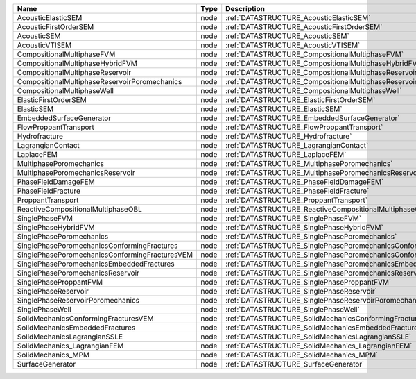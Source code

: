 

============================================== ==== =================================================================== 
Name                                           Type Description                                                         
============================================== ==== =================================================================== 
AcousticElasticSEM                             node :ref:`DATASTRUCTURE_AcousticElasticSEM`                             
AcousticFirstOrderSEM                          node :ref:`DATASTRUCTURE_AcousticFirstOrderSEM`                          
AcousticSEM                                    node :ref:`DATASTRUCTURE_AcousticSEM`                                    
AcousticVTISEM                                 node :ref:`DATASTRUCTURE_AcousticVTISEM`                                 
CompositionalMultiphaseFVM                     node :ref:`DATASTRUCTURE_CompositionalMultiphaseFVM`                     
CompositionalMultiphaseHybridFVM               node :ref:`DATASTRUCTURE_CompositionalMultiphaseHybridFVM`               
CompositionalMultiphaseReservoir               node :ref:`DATASTRUCTURE_CompositionalMultiphaseReservoir`               
CompositionalMultiphaseReservoirPoromechanics  node :ref:`DATASTRUCTURE_CompositionalMultiphaseReservoirPoromechanics`  
CompositionalMultiphaseWell                    node :ref:`DATASTRUCTURE_CompositionalMultiphaseWell`                    
ElasticFirstOrderSEM                           node :ref:`DATASTRUCTURE_ElasticFirstOrderSEM`                           
ElasticSEM                                     node :ref:`DATASTRUCTURE_ElasticSEM`                                     
EmbeddedSurfaceGenerator                       node :ref:`DATASTRUCTURE_EmbeddedSurfaceGenerator`                       
FlowProppantTransport                          node :ref:`DATASTRUCTURE_FlowProppantTransport`                          
Hydrofracture                                  node :ref:`DATASTRUCTURE_Hydrofracture`                                  
LagrangianContact                              node :ref:`DATASTRUCTURE_LagrangianContact`                              
LaplaceFEM                                     node :ref:`DATASTRUCTURE_LaplaceFEM`                                     
MultiphasePoromechanics                        node :ref:`DATASTRUCTURE_MultiphasePoromechanics`                        
MultiphasePoromechanicsReservoir               node :ref:`DATASTRUCTURE_MultiphasePoromechanicsReservoir`               
PhaseFieldDamageFEM                            node :ref:`DATASTRUCTURE_PhaseFieldDamageFEM`                            
PhaseFieldFracture                             node :ref:`DATASTRUCTURE_PhaseFieldFracture`                             
ProppantTransport                              node :ref:`DATASTRUCTURE_ProppantTransport`                              
ReactiveCompositionalMultiphaseOBL             node :ref:`DATASTRUCTURE_ReactiveCompositionalMultiphaseOBL`             
SinglePhaseFVM                                 node :ref:`DATASTRUCTURE_SinglePhaseFVM`                                 
SinglePhaseHybridFVM                           node :ref:`DATASTRUCTURE_SinglePhaseHybridFVM`                           
SinglePhasePoromechanics                       node :ref:`DATASTRUCTURE_SinglePhasePoromechanics`                       
SinglePhasePoromechanicsConformingFractures    node :ref:`DATASTRUCTURE_SinglePhasePoromechanicsConformingFractures`    
SinglePhasePoromechanicsConformingFracturesVEM node :ref:`DATASTRUCTURE_SinglePhasePoromechanicsConformingFracturesVEM` 
SinglePhasePoromechanicsEmbeddedFractures      node :ref:`DATASTRUCTURE_SinglePhasePoromechanicsEmbeddedFractures`      
SinglePhasePoromechanicsReservoir              node :ref:`DATASTRUCTURE_SinglePhasePoromechanicsReservoir`              
SinglePhaseProppantFVM                         node :ref:`DATASTRUCTURE_SinglePhaseProppantFVM`                         
SinglePhaseReservoir                           node :ref:`DATASTRUCTURE_SinglePhaseReservoir`                           
SinglePhaseReservoirPoromechanics              node :ref:`DATASTRUCTURE_SinglePhaseReservoirPoromechanics`              
SinglePhaseWell                                node :ref:`DATASTRUCTURE_SinglePhaseWell`                                
SolidMechanicsConformingFracturesVEM           node :ref:`DATASTRUCTURE_SolidMechanicsConformingFracturesVEM`           
SolidMechanicsEmbeddedFractures                node :ref:`DATASTRUCTURE_SolidMechanicsEmbeddedFractures`                
SolidMechanicsLagrangianSSLE                   node :ref:`DATASTRUCTURE_SolidMechanicsLagrangianSSLE`                   
SolidMechanics_LagrangianFEM                   node :ref:`DATASTRUCTURE_SolidMechanics_LagrangianFEM`                   
SolidMechanics_MPM                             node :ref:`DATASTRUCTURE_SolidMechanics_MPM`                             
SurfaceGenerator                               node :ref:`DATASTRUCTURE_SurfaceGenerator`                               
============================================== ==== =================================================================== 



